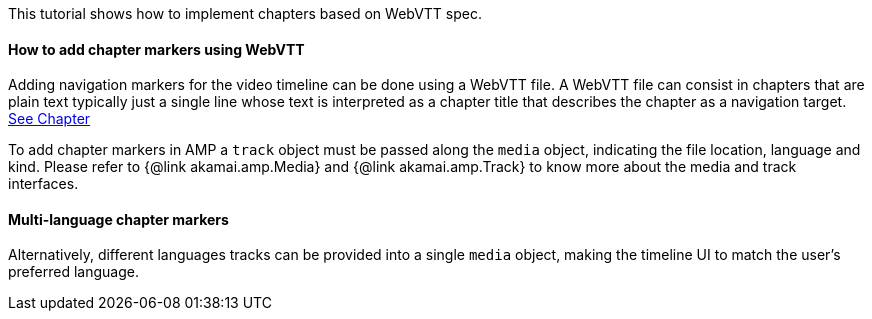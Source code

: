 This tutorial shows how to implement chapters based on WebVTT spec.

==== How to add chapter markers using WebVTT

Adding navigation markers for the video timeline can be done using a WebVTT file.
A WebVTT file can consist in chapters that are plain text typically just a single line whose text is interpreted as a chapter title that describes the chapter as a navigation target.
https://www.w3.org/TR/webvtt1/#introduction-chapters[See Chapter]

To add chapter markers in AMP a `track` object must be passed along the `media` object, indicating the file location, language and kind.
Please refer to {@link akamai.amp.Media} and {@link akamai.amp.Track} to know more about the media and track interfaces.

==== Multi-language chapter markers

Alternatively, different languages tracks can be provided into a single `media` object, making the timeline UI to match the user's preferred language.
